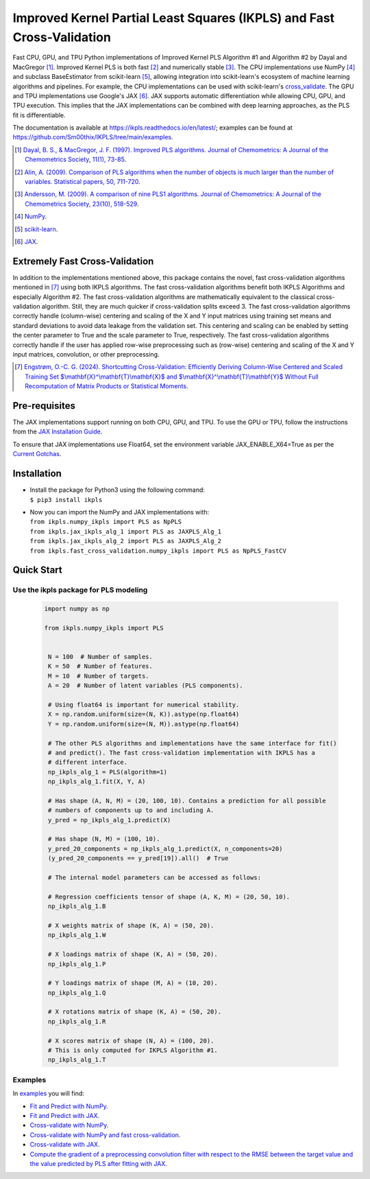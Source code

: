 Improved Kernel Partial Least Squares (IKPLS) and Fast Cross-Validation
=======================================================================

.. image:: https://img.shields.io/pypi/v/ikpls.svg
   :target: https://pypi.python.org/pypi/ikpls/
   :alt: PyPI Version
.. image:: https://img.shields.io/pypi/dm/ikpls
   :target: https://pypi.python.org/pypi/ikpls/
   :alt: PyPI - Downloads
.. image:: https://img.shields.io/pypi/pyversions/ikpls.svg
   :target: https://pypi.python.org/pypi/ikpls/
   :alt: Python Versions
.. image:: https://img.shields.io/pypi/l/ikpls.svg
   :target: https://pypi.python.org/pypi/ikpls/
   :alt: License
.. image:: https://readthedocs.org/projects/ikpls/badge/?version=latest
   :target: https://ikpls.readthedocs.io/en/latest/?badge=latest
   :alt: Documentation Status
.. image:: https://github.com/Sm00thix/IKPLS/actions/workflows/workflow.yml/badge.svg
   :target: https://github.com/Sm00thix/IKPLS/actions/workflows/workflow.yml
   :alt: Build Status
.. image:: https://joss.theoj.org/papers/ac559cbcdc6e6551f58bb3e573a73afc/status.svg
   :target: https://joss.theoj.org/papers/ac559cbcdc6e6551f58bb3e573a73afc
   :alt: JOSS Status

Fast CPU, GPU, and TPU Python implementations of Improved Kernel PLS Algorithm #1 and Algorithm #2 by Dayal and MacGregor [1]_. Improved Kernel PLS is both fast [2]_ and numerically stable [3]_.
The CPU implementations use NumPy [4]_ and subclass BaseEstimator from scikit-learn [5]_, allowing integration into scikit-learn's ecosystem of machine learning algorithms and pipelines. For example, the CPU implementations can be used with scikit-learn's `cross_validate <https://scikit-learn.org/stable/modules/generated/sklearn.model_selection.cross_validate.html>`_.
The GPU and TPU implementations use Google's JAX [6]_. JAX supports automatic differentiation while allowing CPU, GPU, and TPU execution. This implies that the JAX implementations can be combined with deep learning approaches, as the PLS fit is differentiable.

The documentation is available at https://ikpls.readthedocs.io/en/latest/; examples can be found at https://github.com/Sm00thix/IKPLS/tree/main/examples.

.. [1] `Dayal, B. S., & MacGregor, J. F. (1997). Improved PLS algorithms. Journal of Chemometrics: A Journal of the Chemometrics Society, 11(1), 73-85`_.
.. [2] `Alin, A. (2009). Comparison of PLS algorithms when the number of objects is much larger than the number of variables. Statistical papers, 50, 711-720`_.
.. [3] `Andersson, M. (2009). A comparison of nine PLS1 algorithms. Journal of Chemometrics: A Journal of the Chemometrics Society, 23(10), 518-529`_.
.. [4] `NumPy`_.
.. [5] `scikit-learn`_.
.. [6] `JAX`_.

.. _Dayal, B. S., & MacGregor, J. F. (1997). Improved PLS algorithms. Journal of Chemometrics\: A Journal of the Chemometrics Society, 11(1), 73-85: https://doi.org/10.1002/(SICI)1099-128X(199701)11:1%3C73::AID-CEM435%3E3.0.CO;2-%23?
.. _Alin, A. (2009). Comparison of PLS algorithms when the number of objects is much larger than the number of variables. Statistical papers, 50, 711-720: https://doi.org/10.1007/s00362-009-0251-7
.. _Andersson, M. (2009). A comparison of nine PLS1 algorithms. Journal of Chemometrics\: A Journal of the Chemometrics Society, 23(10), 518-529: https://doi.org/10.1002/cem.1248
.. _NumPy: https://numpy.org/
.. _scikit-learn: https://scikit-learn.org/stable/
.. _JAX: https://jax.readthedocs.io/en/latest/

Extremely Fast Cross-Validation
-------------------------------
In addition to the implementations mentioned above, this package contains the novel, fast cross-validation algorithms mentioned in [7]_ using both IKPLS algorithms.
The fast cross-validation algorithms benefit both IKPLS Algorithms and especially Algorithm #2.
The fast cross-validation algorithms are mathematically equivalent to the classical cross-validation algorithm. Still, they are much quicker if cross-validation splits exceed 3.
The fast cross-validation algorithms correctly handle (column-wise) centering and scaling of the X and Y input matrices using training set means and standard deviations to avoid data leakage from the validation set.
This centering and scaling can be enabled by setting the center parameter to True and the scale parameter to True, respectively.
The fast cross-validation algorithms correctly handle if the user has applied row-wise preprocessing such as (row-wise) centering and scaling of the X and Y input matrices, convolution, or other preprocessing.

.. [7] `Engstrøm, O.-C. G. (2024). Shortcutting Cross-Validation: Efficiently Deriving Column-Wise Centered and Scaled Training Set $\\mathbf{X}^\\mathbf{T}\\mathbf{X}$ and $\\mathbf{X}^\\mathbf{T}\\mathbf{Y}$ Without Full Recomputation of Matrix Products or Statistical Moments`_.

.. _Engstrøm, O.-C. G. (2024). Shortcutting Cross-Validation\: Efficiently Deriving Column-Wise Centered and Scaled Training Set $\\mathbf{X}^\\mathbf{T}\\mathbf{X}$ and $\\mathbf{X}^\\mathbf{T}\\mathbf{Y}$ Without Full Recomputation of Matrix Products or Statistical Moments: https://arxiv.org/abs/2401.13185

Pre-requisites
--------------

The JAX implementations support running on both CPU, GPU, and TPU. To use the GPU or TPU, follow the instructions from the `JAX Installation Guide
<https://jax.readthedocs.io/en/latest/installation.html>`_.

To ensure that JAX implementations use Float64, set the environment variable JAX_ENABLE_X64=True as per the `Current Gotchas
<https://github.com/google/jax#current-gotchas>`_.

Installation
------------

-  | Install the package for Python3 using the following command:
   | ``$ pip3 install ikpls``
-  | Now you can import the NumPy and JAX implementations with:
   | ``from ikpls.numpy_ikpls import PLS as NpPLS``
   | ``from ikpls.jax_ikpls_alg_1 import PLS as JAXPLS_Alg_1``
   | ``from ikpls.jax_ikpls_alg_2 import PLS as JAXPLS_Alg_2``
   | ``from ikpls.fast_cross_validation.numpy_ikpls import PLS as NpPLS_FastCV``


Quick Start
-----------
Use the ikpls package for PLS modeling
~~~~~~~~~~~~~~~~~~~~~~~~~~~~~~~~~~~~~~~   

  .. code:: python

   import numpy as np

   from ikpls.numpy_ikpls import PLS


    N = 100  # Number of samples.
    K = 50  # Number of features.
    M = 10  # Number of targets.
    A = 20  # Number of latent variables (PLS components).

    # Using float64 is important for numerical stability.
    X = np.random.uniform(size=(N, K)).astype(np.float64)
    Y = np.random.uniform(size=(N, M)).astype(np.float64)

    # The other PLS algorithms and implementations have the same interface for fit()
    # and predict(). The fast cross-validation implementation with IKPLS has a
    # different interface.
    np_ikpls_alg_1 = PLS(algorithm=1)
    np_ikpls_alg_1.fit(X, Y, A)

    # Has shape (A, N, M) = (20, 100, 10). Contains a prediction for all possible
    # numbers of components up to and including A.
    y_pred = np_ikpls_alg_1.predict(X)

    # Has shape (N, M) = (100, 10).
    y_pred_20_components = np_ikpls_alg_1.predict(X, n_components=20)
    (y_pred_20_components == y_pred[19]).all()  # True

    # The internal model parameters can be accessed as follows:

    # Regression coefficients tensor of shape (A, K, M) = (20, 50, 10).
    np_ikpls_alg_1.B

    # X weights matrix of shape (K, A) = (50, 20).
    np_ikpls_alg_1.W

    # X loadings matrix of shape (K, A) = (50, 20).
    np_ikpls_alg_1.P

    # Y loadings matrix of shape (M, A) = (10, 20).
    np_ikpls_alg_1.Q

    # X rotations matrix of shape (K, A) = (50, 20).
    np_ikpls_alg_1.R

    # X scores matrix of shape (N, A) = (100, 20).
    # This is only computed for IKPLS Algorithm #1.
    np_ikpls_alg_1.T

Examples
~~~~~~~~

In `examples <https://github.com/Sm00thix/IKPLS/tree/main/examples>`_ you will find:

- `Fit and Predict with NumPy. <https://github.com/Sm00thix/IKPLS/tree/main/examples/fit_predict_numpy.py>`_

- `Fit and Predict with JAX. <https://github.com/Sm00thix/IKPLS/tree/main/examples/fit_predict_jax.py>`_

- `Cross-validate with NumPy. <https://github.com/Sm00thix/IKPLS/tree/main/examples/cross_val_numpy.py>`_

- `Cross-validate with NumPy and fast cross-validation. <https://github.com/Sm00thix/IKPLS/tree/main/examples/fast_cross_val_numpy.py>`_

- `Cross-validate with JAX. <https://github.com/Sm00thix/IKPLS/tree/main/examples/cross_val_jax.py>`_

- `Compute the gradient of a preprocessing convolution filter with respect to the RMSE between the target value and the value predicted by PLS after fitting with JAX. <https://github.com/Sm00thix/IKPLS/tree/main/examples/gradient_jax.py>`_

